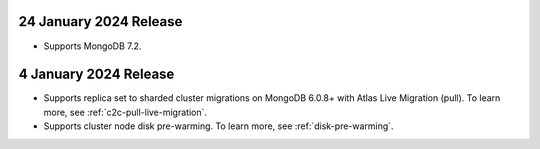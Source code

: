 .. _atlas_2024_01_24:

24 January 2024 Release
~~~~~~~~~~~~~~~~~~~~~~~

- Supports MongoDB 7.2.

.. _atlas_2024_01_04:

4 January 2024 Release
~~~~~~~~~~~~~~~~~~~~~~~

- Supports replica set to sharded cluster migrations on MongoDB
  6.0.8+ with Atlas Live Migration (pull). To learn more, see
  :ref:`c2c-pull-live-migration`.
- Supports cluster node disk pre-warming. To learn more, see
  :ref:`disk-pre-warming`.
